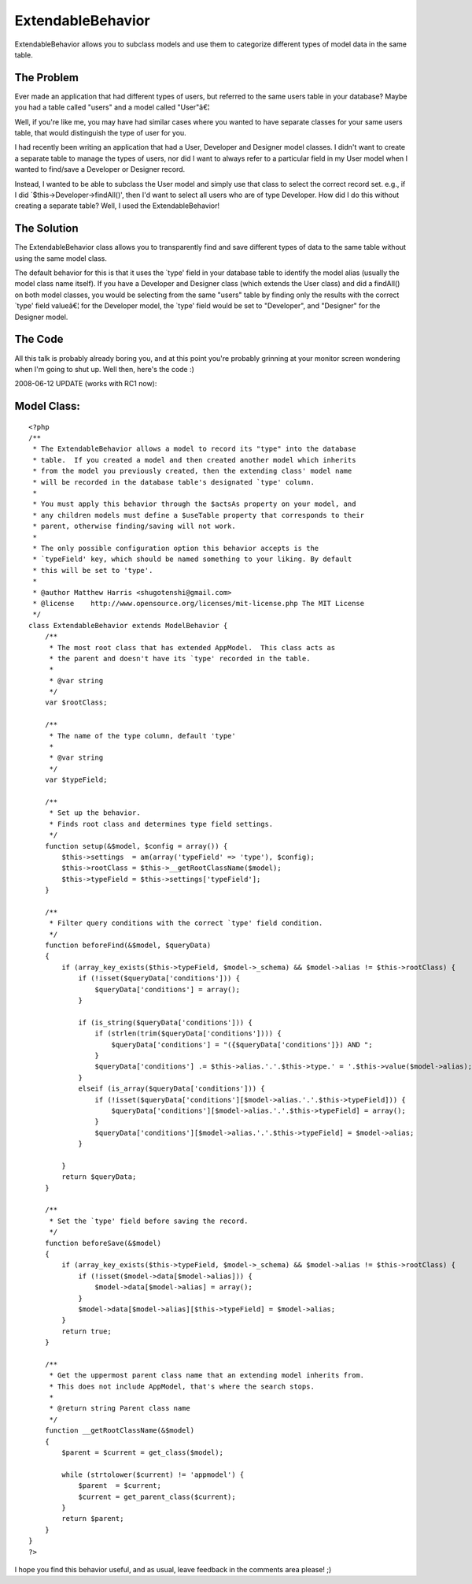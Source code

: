 ExtendableBehavior
==================

ExtendableBehavior allows you to subclass models and use them to
categorize different types of model data in the same table.


The Problem
```````````
Ever made an application that had different types of users, but
referred to the same users table in your database? Maybe you had a
table called "users" and a model called "User"â€¦

Well, if you're like me, you may have had similar cases where you
wanted to have separate classes for your same users table, that would
distinguish the type of user for you.

I had recently been writing an application that had a User, Developer
and Designer model classes. I didn't want to create a separate table
to manage the types of users, nor did I want to always refer to a
particular field in my User model when I wanted to find/save a
Developer or Designer record.

Instead, I wanted to be able to subclass the User model and simply use
that class to select the correct record set. e.g., if I did
`$this->Developer->findAll()', then I'd want to select all users who
are of type Developer. How did I do this without creating a separate
table? Well, I used the ExtendableBehavior!


The Solution
````````````
The ExtendableBehavior class allows you to transparently find and save
different types of data to the same table without using the same model
class.

The default behavior for this is that it uses the `type' field in your
database table to identify the model alias (usually the model class
name itself). If you have a Developer and Designer class (which
extends the User class) and did a findAll() on both model classes, you
would be selecting from the same "users" table by finding only the
results with the correct `type' field valueâ€¦ for the Developer
model, the `type' field would be set to "Developer", and "Designer"
for the Designer model.


The Code
````````
All this talk is probably already boring you, and at this point you're
probably grinning at your monitor screen wondering when I'm going to
shut up. Well then, here's the code :)

2008-06-12 UPDATE (works with RC1 now):

Model Class:
````````````

::

    <?php 
    /** 
     * The ExtendableBehavior allows a model to record its "type" into the database 
     * table.  If you created a model and then created another model which inherits 
     * from the model you previously created, then the extending class' model name 
     * will be recorded in the database table's designated `type' column. 
     * 
     * You must apply this behavior through the $actsAs property on your model, and 
     * any children models must define a $useTable property that corresponds to their 
     * parent, otherwise finding/saving will not work. 
     * 
     * The only possible configuration option this behavior accepts is the 
     * `typeField' key, which should be named something to your liking. By default 
     * this will be set to 'type'. 
     * 
     * @author Matthew Harris <shugotenshi@gmail.com> 
     * @license    http://www.opensource.org/licenses/mit-license.php The MIT License 
     */ 
    class ExtendableBehavior extends ModelBehavior { 
        /** 
         * The most root class that has extended AppModel.  This class acts as 
         * the parent and doesn't have its `type' recorded in the table. 
         * 
         * @var string 
         */ 
        var $rootClass; 
         
        /** 
         * The name of the type column, default 'type' 
         * 
         * @var string 
         */ 
        var $typeField; 
         
        /** 
         * Set up the behavior. 
         * Finds root class and determines type field settings. 
         */ 
        function setup(&$model, $config = array()) { 
            $this->settings  = am(array('typeField' => 'type'), $config); 
            $this->rootClass = $this->__getRootClassName($model); 
            $this->typeField = $this->settings['typeField']; 
        } 
         
        /** 
         * Filter query conditions with the correct `type' field condition. 
         */ 
        function beforeFind(&$model, $queryData) 
        {
            if (array_key_exists($this->typeField, $model->_schema) && $model->alias != $this->rootClass) {
                if (!isset($queryData['conditions'])) {
                    $queryData['conditions'] = array();
                }
                
                if (is_string($queryData['conditions'])) {
                    if (strlen(trim($queryData['conditions']))) {
                        $queryData['conditions'] = "({$queryData['conditions']}) AND ";
                    }
                    $queryData['conditions'] .= $this->alias.'.'.$this->type.' = '.$this->value($model->alias);
                }
                elseif (is_array($queryData['conditions'])) { 
                    if (!isset($queryData['conditions'][$model->alias.'.'.$this->typeField])) {
                        $queryData['conditions'][$model->alias.'.'.$this->typeField] = array(); 
                    }
                    $queryData['conditions'][$model->alias.'.'.$this->typeField] = $model->alias;
                }
                 
            }
            return $queryData; 
        } 
         
        /** 
         * Set the `type' field before saving the record. 
         */ 
        function beforeSave(&$model) 
        { 
            if (array_key_exists($this->typeField, $model->_schema) && $model->alias != $this->rootClass) { 
                if (!isset($model->data[$model->alias])) { 
                    $model->data[$model->alias] = array(); 
                } 
                $model->data[$model->alias][$this->typeField] = $model->alias; 
            } 
            return true; 
        } 
         
        /** 
         * Get the uppermost parent class name that an extending model inherits from. 
         * This does not include AppModel, that's where the search stops. 
         * 
         * @return string Parent class name 
         */ 
        function __getRootClassName(&$model) 
        { 
            $parent = $current = get_class($model); 
             
            while (strtolower($current) != 'appmodel') { 
                $parent  = $current; 
                $current = get_parent_class($current); 
            } 
            return $parent; 
        } 
    } 
    ?>

I hope you find this behavior useful, and as usual, leave feedback in
the comments area please! ;)


.. author:: kuja
.. categories:: articles, behaviors
.. tags:: ,Behaviors

